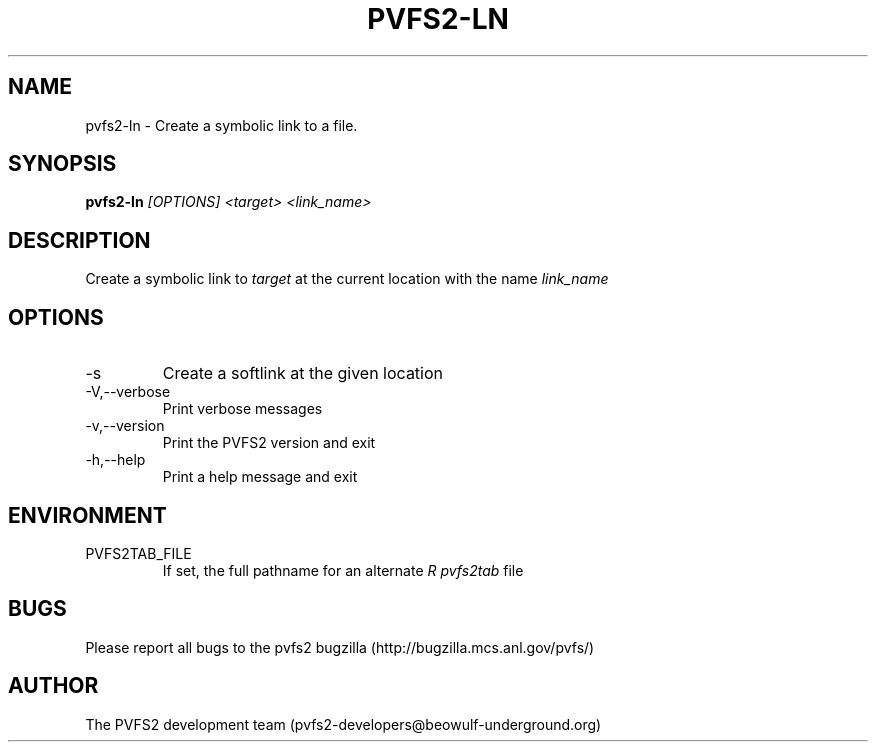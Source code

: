 .\" Process this file with
.\" groff -man -Tascii foo.1
.\" 
.TH "PVFS2-LN" "1" "SEPTEMBER 2011" "PVFS2" "PVFS2 MANUALS"
.SH "NAME"
pvfs2\-ln \- Create a symbolic link to a file.
.SH "SYNOPSIS"
.B pvfs2\-ln
.I [OPTIONS] <target> <link_name>
.SH "DESCRIPTION"
Create a symbolic link to
.I target
at the current location with the name
.I link_name
.SH "OPTIONS"
.IP \-s
Create a softlink at the given location
.IP \-V,\-\-verbose
Print verbose messages
.IP \-v,\-\-version
Print the PVFS2 version and exit
.IP \-h,\-\-help
Print a help message and exit
.SH "ENVIRONMENT"
.IP PVFS2TAB_FILE
If set, the full pathname for an alternate 
.I R pvfs2tab
file

.SH "BUGS"
Please report all bugs to the pvfs2 bugzilla (http://bugzilla.mcs.anl.gov/pvfs/)
.SH "AUTHOR"
The PVFS2 development team (pvfs2\-developers@beowulf\-underground.org)
